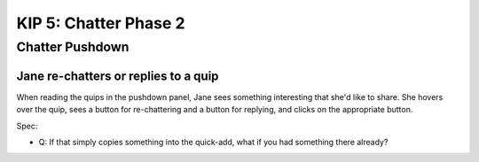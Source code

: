 ======================
KIP 5: Chatter Phase 2
======================

Chatter Pushdown
================

Jane re-chatters or replies to a quip
-------------------------------------

When reading the quips in the pushdown panel, Jane sees something
interesting that she'd like to share. She hovers over the quip,
sees a button for re-chattering and a button for replying,
and clicks on the appropriate button.

Spec:

- Q: If that simply copies something into the quick-add,
  what if you had something there already?

